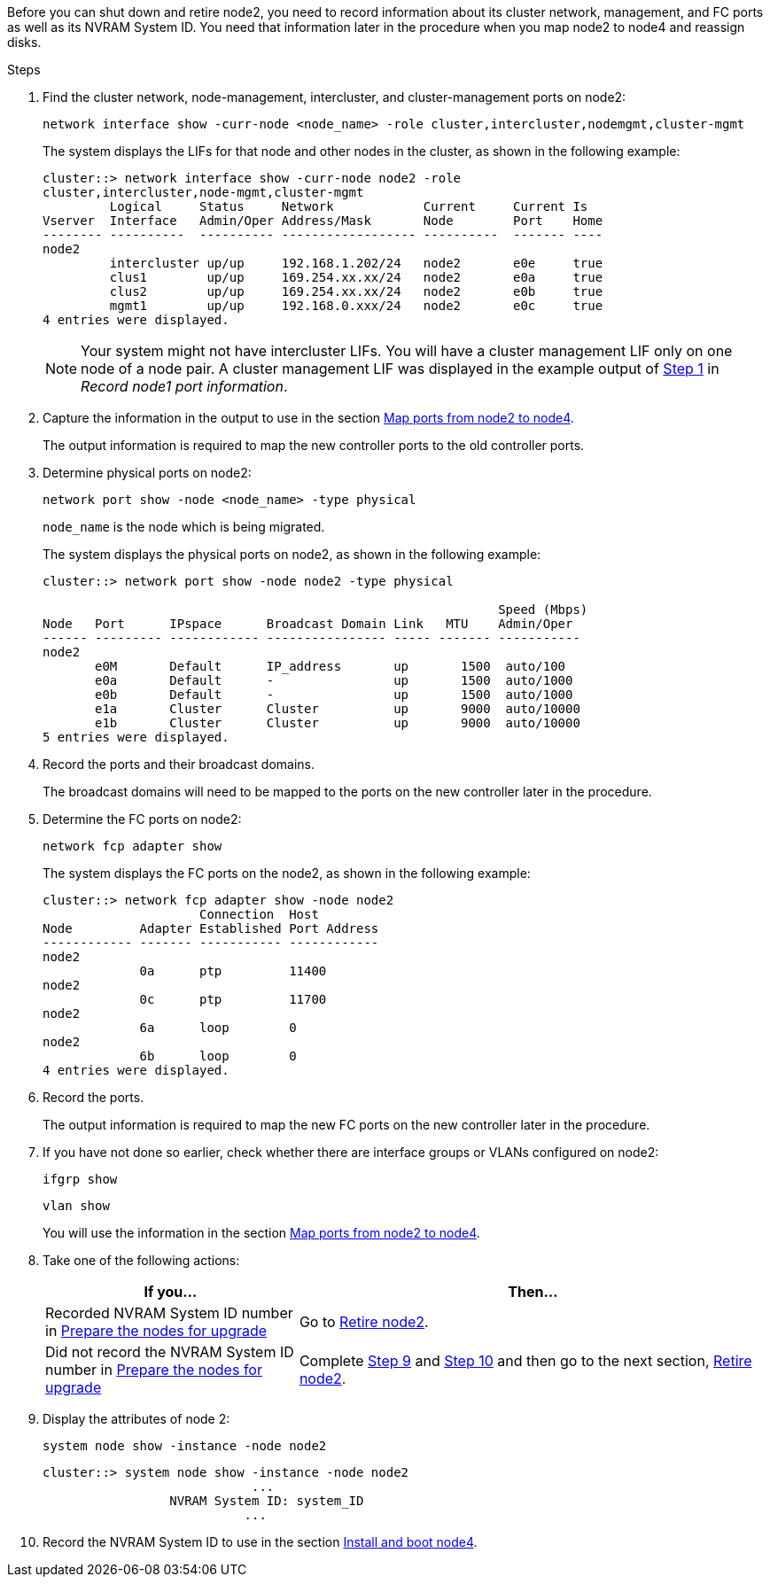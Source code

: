 Before you can shut down and retire node2, you need to record information about its cluster network, management, and FC ports as well as its NVRAM System ID. You need that information later in the procedure when you map node2 to node4 and reassign disks.

.Steps

. Find the cluster network, node-management, intercluster, and cluster-management ports on node2:
+
`network interface show -curr-node <node_name> -role cluster,intercluster,nodemgmt,cluster-mgmt`
+
The system displays the LIFs for that node and other nodes in the cluster, as shown in the following example:
+
----
cluster::> network interface show -curr-node node2 -role
cluster,intercluster,node-mgmt,cluster-mgmt
         Logical     Status     Network            Current     Current Is
Vserver  Interface   Admin/Oper Address/Mask       Node        Port    Home
-------- ----------  ---------- ------------------ ----------  ------- ----
node2
         intercluster up/up     192.168.1.202/24   node2       e0e     true
         clus1        up/up     169.254.xx.xx/24   node2       e0a     true
         clus2        up/up     169.254.xx.xx/24   node2       e0b     true
         mgmt1        up/up     192.168.0.xxx/24   node2       e0c     true
4 entries were displayed.
----
+
NOTE: Your system might not have intercluster LIFs. You will have a cluster management LIF only on one node of a node pair. A cluster management LIF was displayed in the example output of link:record_node1_information.html#step[Step 1] in _Record node1 port information_.

. Capture the information in the output to use in the section link:map_ports_node2_node4.html[Map ports from node2 to node4].
+
The output information is required to map the new controller ports to the old controller ports.

. Determine physical ports on node2:
+
`network port show -node <node_name> -type physical` +
+
`node_name` is the node which is being migrated.
+
The system displays the physical ports on node2, as shown in the following example:
+
----
cluster::> network port show -node node2 -type physical

                                                             Speed (Mbps)
Node   Port      IPspace      Broadcast Domain Link   MTU    Admin/Oper
------ --------- ------------ ---------------- ----- ------- -----------
node2
       e0M       Default      IP_address       up       1500  auto/100
       e0a       Default      -                up       1500  auto/1000
       e0b       Default      -                up       1500  auto/1000
       e1a       Cluster      Cluster          up       9000  auto/10000
       e1b       Cluster      Cluster          up       9000  auto/10000
5 entries were displayed.
----

. Record the ports and their broadcast domains.
+
The broadcast domains will need to be mapped to the ports on the new controller later in the procedure.

. Determine the FC ports on node2:
+
`network fcp adapter show`
+
The system displays the FC ports on the node2, as shown in the following example:
+
----
cluster::> network fcp adapter show -node node2
                     Connection  Host
Node         Adapter Established Port Address
------------ ------- ----------- ------------
node2
             0a      ptp         11400
node2
             0c      ptp         11700
node2
             6a      loop        0
node2
             6b      loop        0
4 entries were displayed.
----

. Record the ports.
+
The output information is required to map the new FC ports on the new controller later in the procedure.

. If you have not done so earlier, check whether there are interface groups or VLANs configured on node2:
+
`ifgrp show`
+
`vlan show`
+
You will use the information in the section link:map_ports_node2_node4.html[Map ports from node2 to node4].

. Take one of the following actions:
+
[cols=2*,options="header",cols="35,65"]
|===
|If you... |Then...
|Recorded NVRAM System ID number in link:prepare_nodes_for_upgrade.html[Prepare the nodes for upgrade]
|Go to link:retire_node2.html[Retire node2].
|Did not record the NVRAM System ID number in link:prepare_nodes_for_upgrade.html[Prepare the nodes for upgrade]
|Complete <<step9,Step 9>> and <<step10,Step 10>> and then go to the next section, link:retire_node2.html[Retire node2].
|===

. [[step9]]Display the attributes of node 2:
+
`system node show -instance -node node2`
+
----
cluster::> system node show -instance -node node2
                            ...
                 NVRAM System ID: system_ID
                           ...
----

. [[man_node2_info_step10]]Record the NVRAM System ID to use in the section link:install_boot_node4.html[Install and boot node4].

